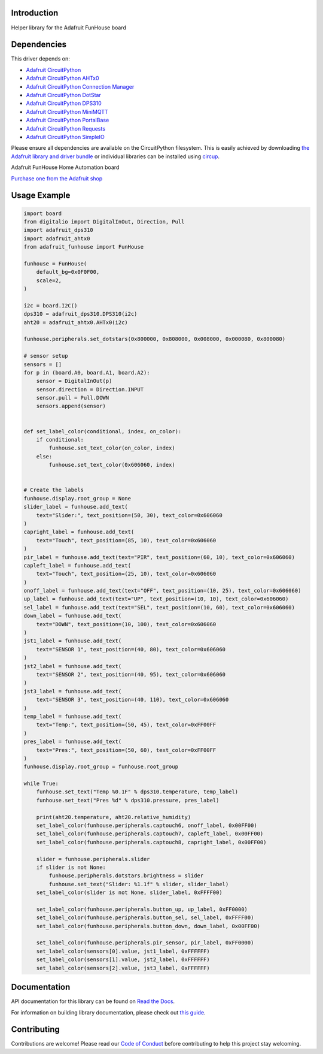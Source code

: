 Introduction
============


.. image:: https://readthedocs.org/projects/adafruit-circuitpython-funhouse/badge/?version=latest
    :target: https://docs.circuitpython.org/projects/funhouse/en/latest/
    :alt: Documentation Status


.. image:: https://raw.githubusercontent.com/adafruit/Adafruit_CircuitPython_Bundle/main/badges/adafruit_discord.svg
    :target: https://adafru.it/discord
    :alt: Discord


.. image:: https://github.com/adafruit/Adafruit_CircuitPython_FunHouse/workflows/Build%20CI/badge.svg
    :target: https://github.com/adafruit/Adafruit_CircuitPython_FunHouse/actions
    :alt: Build Status


.. image:: https://img.shields.io/badge/code%20style-black-000000.svg
    :target: https://github.com/psf/black
    :alt: Code Style: Black

Helper library for the Adafruit FunHouse board


Dependencies
=============
This driver depends on:

* `Adafruit CircuitPython <https://github.com/adafruit/circuitpython>`_
* `Adafruit CircuitPython AHTx0 <https://github.com/adafruit/Adafruit_CircuitPython_AHTx0/>`_
* `Adafruit CircuitPython Connection Manager <https://github.com/adafruit/Adafruit_CircuitPython_ConnectionManager/>`_
* `Adafruit CircuitPython DotStar <https://github.com/adafruit/Adafruit_CircuitPython_DotStar/>`_
* `Adafruit CircuitPython DPS310 <https://github.com/adafruit/Adafruit_CircuitPython_DPS310/>`_
* `Adafruit CircuitPython MiniMQTT <https://github.com/adafruit/Adafruit_CircuitPython_MiniMQTT/>`_
* `Adafruit CircuitPython PortalBase <https://github.com/adafruit/Adafruit_CircuitPython_PortalBase/>`_
* `Adafruit CircuitPython Requests <https://github.com/adafruit/Adafruit_CircuitPython_Requests/>`_
* `Adafruit CircuitPython SimpleIO <https://github.com/adafruit/Adafruit_CircuitPython_SimpleIO/>`_

Please ensure all dependencies are available on the CircuitPython filesystem.
This is easily achieved by downloading
`the Adafruit library and driver bundle <https://circuitpython.org/libraries>`_
or individual libraries can be installed using
`circup <https://github.com/adafruit/circup>`_.

Adafruit FunHouse Home Automation board

`Purchase one from the Adafruit shop <http://www.adafruit.com/products/4985>`_


Usage Example
=============

.. code:: python

    import board
    from digitalio import DigitalInOut, Direction, Pull
    import adafruit_dps310
    import adafruit_ahtx0
    from adafruit_funhouse import FunHouse

    funhouse = FunHouse(
        default_bg=0x0F0F00,
        scale=2,
    )

    i2c = board.I2C()
    dps310 = adafruit_dps310.DPS310(i2c)
    aht20 = adafruit_ahtx0.AHTx0(i2c)

    funhouse.peripherals.set_dotstars(0x800000, 0x808000, 0x008000, 0x000080, 0x800080)

    # sensor setup
    sensors = []
    for p in (board.A0, board.A1, board.A2):
        sensor = DigitalInOut(p)
        sensor.direction = Direction.INPUT
        sensor.pull = Pull.DOWN
        sensors.append(sensor)


    def set_label_color(conditional, index, on_color):
        if conditional:
            funhouse.set_text_color(on_color, index)
        else:
            funhouse.set_text_color(0x606060, index)


    # Create the labels
    funhouse.display.root_group = None
    slider_label = funhouse.add_text(
        text="Slider:", text_position=(50, 30), text_color=0x606060
    )
    capright_label = funhouse.add_text(
        text="Touch", text_position=(85, 10), text_color=0x606060
    )
    pir_label = funhouse.add_text(text="PIR", text_position=(60, 10), text_color=0x606060)
    capleft_label = funhouse.add_text(
        text="Touch", text_position=(25, 10), text_color=0x606060
    )
    onoff_label = funhouse.add_text(text="OFF", text_position=(10, 25), text_color=0x606060)
    up_label = funhouse.add_text(text="UP", text_position=(10, 10), text_color=0x606060)
    sel_label = funhouse.add_text(text="SEL", text_position=(10, 60), text_color=0x606060)
    down_label = funhouse.add_text(
        text="DOWN", text_position=(10, 100), text_color=0x606060
    )
    jst1_label = funhouse.add_text(
        text="SENSOR 1", text_position=(40, 80), text_color=0x606060
    )
    jst2_label = funhouse.add_text(
        text="SENSOR 2", text_position=(40, 95), text_color=0x606060
    )
    jst3_label = funhouse.add_text(
        text="SENSOR 3", text_position=(40, 110), text_color=0x606060
    )
    temp_label = funhouse.add_text(
        text="Temp:", text_position=(50, 45), text_color=0xFF00FF
    )
    pres_label = funhouse.add_text(
        text="Pres:", text_position=(50, 60), text_color=0xFF00FF
    )
    funhouse.display.root_group = funhouse.root_group

    while True:
        funhouse.set_text("Temp %0.1F" % dps310.temperature, temp_label)
        funhouse.set_text("Pres %d" % dps310.pressure, pres_label)

        print(aht20.temperature, aht20.relative_humidity)
        set_label_color(funhouse.peripherals.captouch6, onoff_label, 0x00FF00)
        set_label_color(funhouse.peripherals.captouch7, capleft_label, 0x00FF00)
        set_label_color(funhouse.peripherals.captouch8, capright_label, 0x00FF00)

        slider = funhouse.peripherals.slider
        if slider is not None:
            funhouse.peripherals.dotstars.brightness = slider
            funhouse.set_text("Slider: %1.1f" % slider, slider_label)
        set_label_color(slider is not None, slider_label, 0xFFFF00)

        set_label_color(funhouse.peripherals.button_up, up_label, 0xFF0000)
        set_label_color(funhouse.peripherals.button_sel, sel_label, 0xFFFF00)
        set_label_color(funhouse.peripherals.button_down, down_label, 0x00FF00)

        set_label_color(funhouse.peripherals.pir_sensor, pir_label, 0xFF0000)
        set_label_color(sensors[0].value, jst1_label, 0xFFFFFF)
        set_label_color(sensors[1].value, jst2_label, 0xFFFFFF)
        set_label_color(sensors[2].value, jst3_label, 0xFFFFFF)


Documentation
=============

API documentation for this library can be found on `Read the Docs <https://docs.circuitpython.org/projects/funhouse/en/latest/>`_.

For information on building library documentation, please check out `this guide <https://learn.adafruit.com/creating-and-sharing-a-circuitpython-library/sharing-our-docs-on-readthedocs#sphinx-5-1>`_.

Contributing
============

Contributions are welcome! Please read our `Code of Conduct
<https://github.com/adafruit/Adafruit_CircuitPython_FunHouse/blob/main/CODE_OF_CONDUCT.md>`_
before contributing to help this project stay welcoming.
